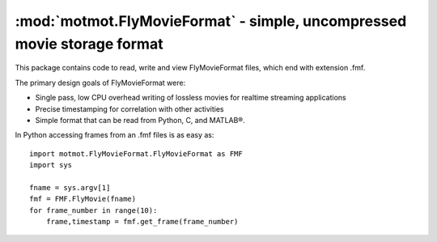 ************************************************************************
:mod:`motmot.FlyMovieFormat` - simple, uncompressed movie storage format
************************************************************************

.. module:: motmot.FlyMovieFormat
  :synopsis: simple, uncompressed movie storage format
.. index::
  module: motmot.FlyMovieFormat
  single: motmot.FlyMovieFormat
  single: FlyMovieFormat

This package contains code to read, write and view FlyMovieFormat
files, which end with extension .fmf.

The primary design goals of FlyMovieFormat were:

* Single pass, low CPU overhead writing of lossless movies for
  realtime streaming applications
* Precise timestamping for correlation with other activities
* Simple format that can be read from Python, C, and MATLAB®.

In Python accessing frames from an .fmf files is as easy as::

  import motmot.FlyMovieFormat.FlyMovieFormat as FMF
  import sys

  fname = sys.argv[1]
  fmf = FMF.FlyMovie(fname)
  for frame_number in range(10):
      frame,timestamp = fmf.get_frame(frame_number)
